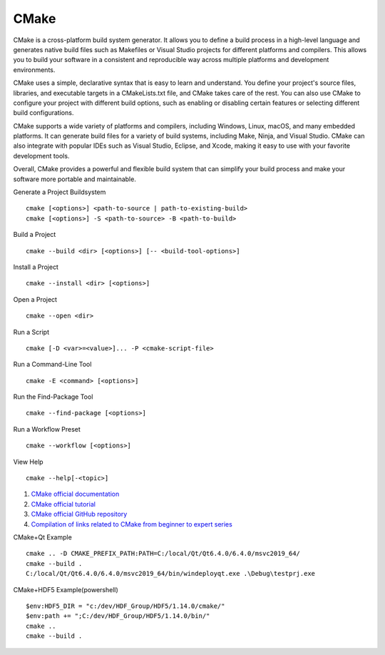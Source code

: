 CMake
==================================

CMake is a cross-platform build system generator. It allows you to define a build process in a high-level language and generates native build files such as Makefiles or Visual Studio projects for different platforms and compilers. This allows you to build your software in a consistent and reproducible way across multiple platforms and development environments.

CMake uses a simple, declarative syntax that is easy to learn and understand. You define your project's source files, libraries, and executable targets in a CMakeLists.txt file, and CMake takes care of the rest. You can also use CMake to configure your project with different build options, such as enabling or disabling certain features or selecting different build configurations.

CMake supports a wide variety of platforms and compilers, including Windows, Linux, macOS, and many embedded platforms. It can generate build files for a variety of build systems, including Make, Ninja, and Visual Studio. CMake can also integrate with popular IDEs such as Visual Studio, Eclipse, and Xcode, making it easy to use with your favorite development tools.

Overall, CMake provides a powerful and flexible build system that can simplify your build process and make your software more portable and maintainable.

Generate a Project Buildsystem
::

 cmake [<options>] <path-to-source | path-to-existing-build>
 cmake [<options>] -S <path-to-source> -B <path-to-build>

Build a Project
::

 cmake --build <dir> [<options>] [-- <build-tool-options>]

Install a Project
::

 cmake --install <dir> [<options>]

Open a Project
::

 cmake --open <dir>

Run a Script
::

 cmake [-D <var>=<value>]... -P <cmake-script-file>

Run a Command-Line Tool
::

 cmake -E <command> [<options>]

Run the Find-Package Tool
::

 cmake --find-package [<options>]

Run a Workflow Preset
::

 cmake --workflow [<options>]

View Help
::

 cmake --help[-<topic>]

#. `CMake official documentation <https://cmake.org/documentation/>`_
#. `CMake official tutorial <https://cmake.org/cmake/help/latest/guide/tutorial/>`_
#. `CMake official GitHub repository <https://github.com/Kitware/CMake/>`_
#. `Compilation of links related to CMake from beginner to expert series <https://zhuanlan.zhihu.com/p/393316878/>`_

CMake+Qt Example
::

 cmake .. -D CMAKE_PREFIX_PATH:PATH=C:/local/Qt/Qt6.4.0/6.4.0/msvc2019_64/
 cmake --build .
 C:/local/Qt/Qt6.4.0/6.4.0/msvc2019_64/bin/windeployqt.exe .\Debug\testprj.exe
 
CMake+HDF5 Example(powershell)
::

 $env:HDF5_DIR = "c:/dev/HDF_Group/HDF5/1.14.0/cmake/"
 $env:path += ";C:/dev/HDF_Group/HDF5/1.14.0/bin/"
 cmake ..
 cmake --build .




